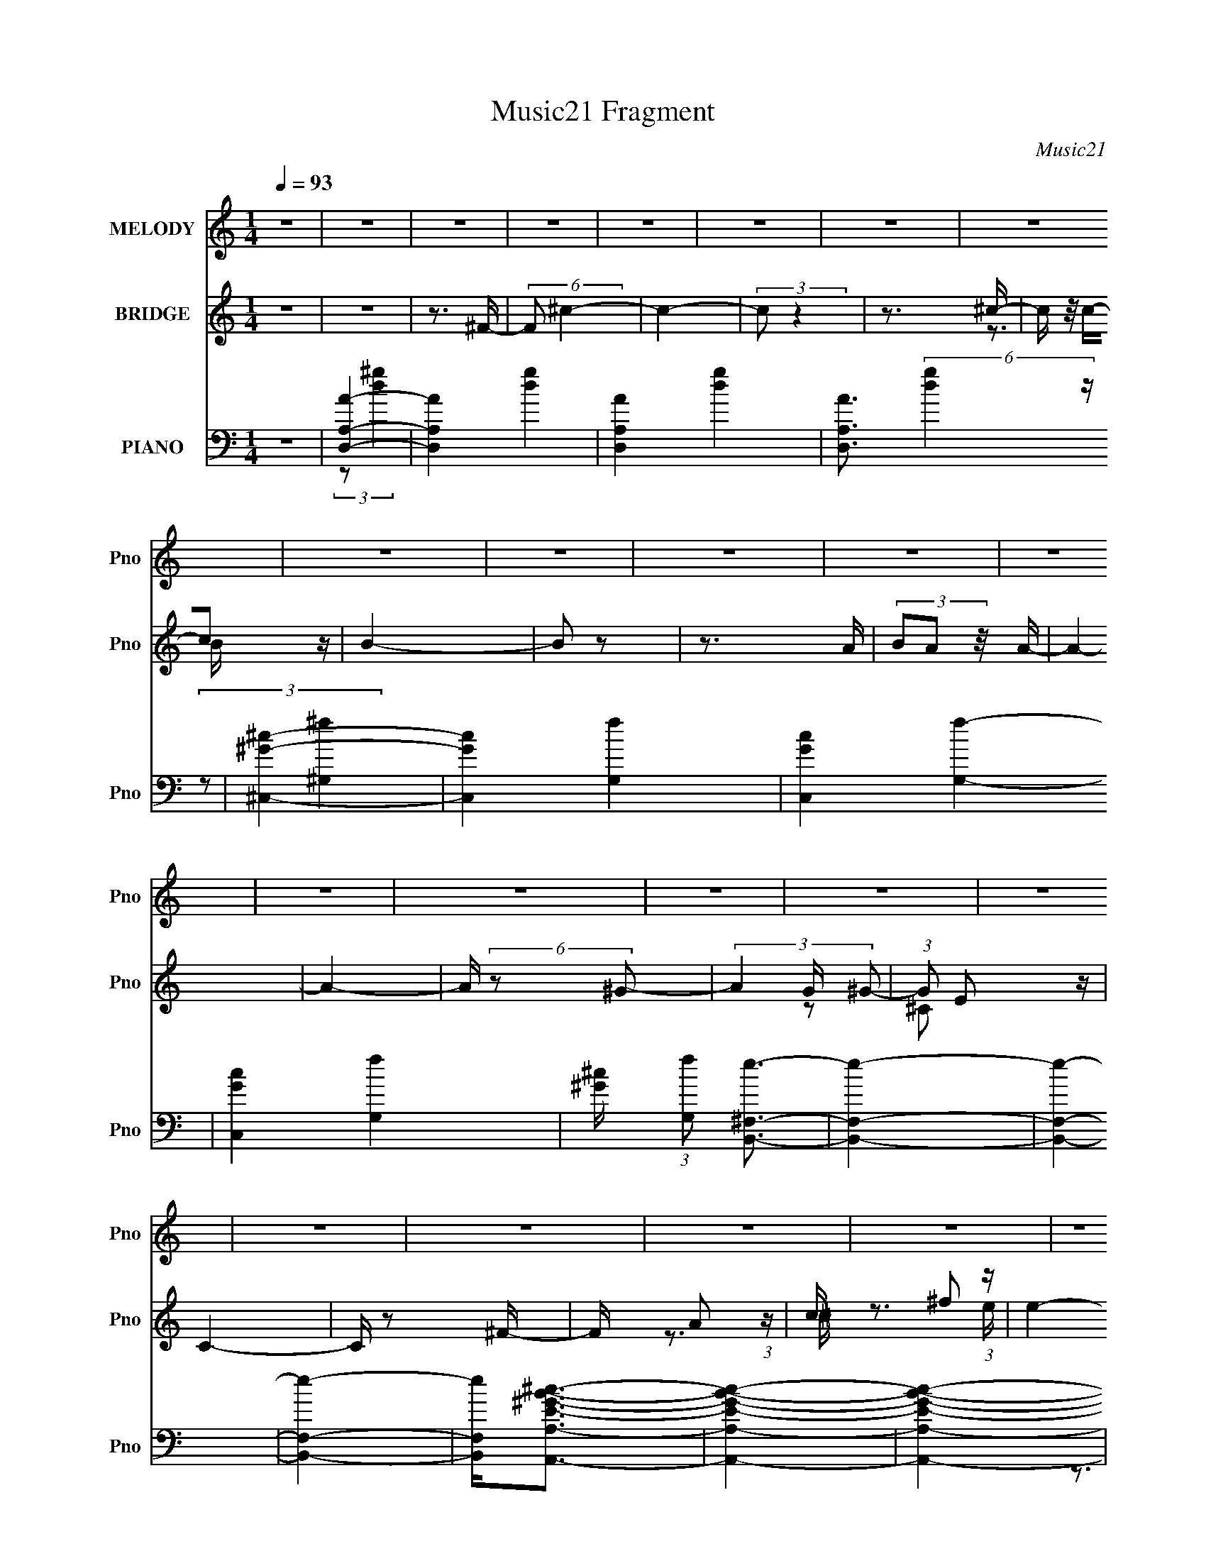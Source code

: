 X:1
T:Music21 Fragment
C:Music21
%%score 1 ( 2 3 ) ( 4 5 6 7 )
L:1/16
Q:1/4=93
M:1/4
I:linebreak $
K:none
V:1 treble nm="MELODY" snm="Pno"
V:2 treble nm="BRIDGE" snm="Pno"
V:3 treble 
L:1/4
V:4 bass nm="PIANO" snm="Pno"
V:5 bass 
V:6 bass 
V:7 bass 
V:1
 z4 | z4 | z4 | z4 | z4 | z4 | z4 | z4 | z4 | z4 | z4 | z4 | z4 | z4 | z4 | z4 | z4 | z4 | z4 | %19
 z4 | z4 | z4 | z4 | z4 | z4 | z4 | z4 | z4 | z4 | z4 | z4 | z4 | z4 | z4 | (3z2 ^F2 z/ ^G- | %35
 G2 z A- | A2 z A- | A (3:2:2z/ ^G-(3:2:2G2 z | (3z2 ^G2 z/ ^c- | c3 z | z3 B- | %41
 (3:2:2B/ z (3:2:2z/ ^c4- | (3:2:2c/ z (3:2:2z/ ^F2 (3:2:1z/ F- | F4- | (3:2:2F/ z z3 | z4 | %46
 (3:2:1z2 F2 ^F- | (3:2:2F/ z (3:2:2z/ ^F2 (3:2:1z/ F- | (3:2:2F/ z (3:2:1z/ ^G2 ^F- | %49
 (3:2:2F/ z (3:2:2z/ ^G4- | (3:2:2G/ z (3:2:2z/ A4- | A4- | (3:2:2A4 z2 | z4 | z4 | z3 ^F- | %56
 F (3:2:2z/ A-(3:2:4A z/ ^F-F/- | (3:2:2F/ z (3:2:2z/ ^f2 (3:2:1z/ f- | %58
 (3:2:2f/ z (3:2:2z/ ^f2 (3:2:1z/ f- | (3:2:2f/ z (3:2:1z/ ^f2 (3:2:1z | (3z2 e2 z/ B- | %61
 B (3:2:2z/ ^c-c2- | c4 | z3 ^c- | (3:2:2c/ z (3:2:2z/ ^c2 (3:2:1z/ c- | %65
 (3:2:2c/ z (3:2:2z/ d2 (3:2:1z/ d- |[Q:1/4=93] (3:2:2d/ z (3:2:2z/ ^c2 (3:2:1z/ ^F | z4 | z3 A- | %69
 (3:2:2A/ z (3:2:1z/ ^c2 B- | (3:2:2B/ z (3:2:2z/ ^G4- | (12:7:2G4 z2 | z4 | (3:2:1z2 A2 ^F- | %74
[Q:1/4=94] F4- | F4- | (3:2:2F/ z z3 |[Q:1/4=94] z4 | z4 | (3z2 _B2 z/ =B- | %80
[Q:1/4=94] (3:2:2B/ z (3:2:2z/ ^c2 (3:2:1z/ ^F- | (3:2:2F/ z (3:2:2z/ e4- | %82
[Q:1/4=93] (3:2:2e/ z (3:2:1z/ d2 (3:2:1z | (3z2 d2 z/ d- | (3:2:2d/ z (3:2:2z/ ^c2 (3:2:1z/ d- | %85
 d4- | d z3 | (3z2 E2 z/ ^F- | (3:2:2F/ z (3:2:2z/ ^G2 (3:2:1z/ E- | %89
 (3:2:2E/ z (3:2:2z/ d2 (3:2:1z/ ^c- | c2 z ^c- | c (3:2:2z/ B-(3:2:4B z/ A-A/- | %92
 (3:2:2A/ z (3:2:2z/ B2 (3:2:1z/ ^c- | c4- | (6:5:2c2 z4 | (3z2 _B2 z/ =B- | %96
 (3:2:2B/ z (3:2:2z/ ^c2 (3:2:1z/ ^F- | (3:2:2F/ z (3:2:1z/ e2 d- | %98
 (3:2:2d/ z (3:2:2z/ d2 (3:2:1z/ d- | d (3:2:2z/ d-(3:2:2d2 z | (3z2 ^f2 z/ f- | f2 z e- | e2 z2 | %103
 (3z2 e2 z/ ^f- | (3:2:2f/ z (3:2:2z/ ^g2 (3:2:1z/ e- | (3:2:2e/ z (3:2:2z/ ^c4- | %106
 (3:2:2c/ z (3:2:2z/ ^c2 (3:2:1z/ c- | (3:2:2c/ z (3:2:1z/ ^c2 (3:2:1z | (3z2 B2 z/ A- | %109
 (3:2:2A/ z (3:2:2z/ B2 (3:2:1z/ ^c- | c4- | c4- | c4- | c4- | c z3 | z4 | z4 | (3:2:1z2 a2 ^g- | %118
 (3:2:2g/ z (3:2:1z/ ^g2 ^f- | (3:2:2f/ z (3:2:2z/ ^c2 (3:2:1z/ ^f- | %120
 (3:2:2f/ z (3:2:2z/ ^g2 (3:2:1z/ a- | (3:2:2a/ z (3:2:2z/ ^c'2 (3:2:1z/ b- | %122
 (3:2:2b/ z (3:2:2z/ b2 (3:2:1z/ a- | (3:2:2a/ z (3:2:2z/ d4- | (6:5:2d4 z | (3z2 ^c'2 z/ b- | %126
 (3:2:2b/ z (3:2:2z/ b2 (3:2:1z/ ^g- | (3:2:2g/ z (3:2:2z/ e2 (3:2:1z/ ^f- | %128
 (3:2:2f/ z (3:2:2z/ ^g2 (3:2:1z/ e- | e (3:2:2z/ ^c-c2- | c4- | (6:5:2c4 z | z3 ^c- | %133
 c (3:2:2z/ B-B2- | (3:2:2B/ z (3:2:2z/ ^c2 (3:2:1z/ d- | d4- | d z2 d- | %137
 (3:2:2d/ z (3:2:2z/ ^c4- | (3:2:2c4 z/ f- | (3:2:2f/ z (3:2:2z/ ^f4- | (3:2:2f2 z2 ^f- | %141
 (3:2:2f/ z (3:2:1z/ ^c'2 b- | (3:2:2b/ z (3:2:2z/ b2 (3:2:1z/ a- | %143
 (3:2:2a/ z (3:2:1z/ _e2 (3:2:1z | (3:2:1z2 f2 ^f- | (3:2:2f/ z (3:2:2z/ ^g4- | g4- | g4- | %148
 (3:2:2g2 z4 | (3:2:1z2 a2 ^g- | (3:2:2g/ z (3:2:1z/ ^g2 ^f- | %151
 (3:2:2f/ z (3:2:2z/ ^c2 (3:2:1z/ ^f- | (3:2:2f/ z (3:2:2z/ ^g2 (3:2:1z/ a- | %153
 (3:2:2a/ z (3:2:2z/ ^c'2 (3:2:1z/ b- | (3:2:2b/ z (3:2:2z/ b2 (3:2:1z/ a- | %155
 (3:2:2a/ z (3:2:2z/ d4- | (6:5:2d4 z | (3z2 ^c'2 z/ b- | (3:2:2b/ z (3:2:2z/ b2 (3:2:1z/ ^g- | %159
 (3:2:2g/ z (3:2:2z/ e2 (3:2:1z/ ^f- | (3:2:2f/ z (3:2:2z/ ^g4- | (3:2:2g2 z2 ^c | z d z ^c- | %163
 c4- | c z2 ^c- | c (3:2:2z/ B-B2- | (3:2:2B/ z (3:2:2z/ ^c2 (3:2:1z/ d- | d4- | d z2 d- | %169
 (3:2:2d/ z (3:2:2z/ ^c4- | (3:2:2c4 z/ f- | (3:2:2f/ z (3:2:2z/ ^f4- | (3:2:2f2 z2 ^f- | %173
 (3:2:2f/ z (3:2:1z/ ^c'2 b- | (3:2:2b/ z (3:2:2z/ b2 (3:2:1z/ a- | %175
 (3:2:2a/ z (3:2:1z/ _e2 (3:2:1z | (3:2:1z2 f2 ^f- | (3:2:2f/ z (3:2:2z/ ^g4- | g4- | g4- | %180
 (3:2:2g2 z4 | z4 | z4 | z4 | z4 | z4 | z4 | z4 | z4 | z4 | z4 | z4 | z4 | z4 | z4 | z4 | z4 | z4 | %198
 z4 | z4 | z4 | z4 | z4 | z4 | z4 | z4 | z4 | z4 | z4 | z4 | z4 | z4 | z4 | z4 | z4 | %215
 (3z2 _B2 z/ =B- | (3:2:2B/ z (3:2:2z/ ^c2 (3:2:1z/ ^F- | (3:2:2F/ z (3:2:2z/ e4- | %218
 (3:2:2e/ z (3:2:1z/ d2 (3:2:1z | (3z2 d2 z/ d- | (3:2:2d/ z (3:2:2z/ ^c2 (3:2:1z/ d- | d4- | %222
 d z3 | (3z2 E2 z/ ^F- | (3:2:2F/ z (3:2:2z/ ^G2 (3:2:1z/ E- | %225
 (3:2:2E/ z (3:2:2z/ d2 (3:2:1z/ ^c- | c2 z ^c- | c (3:2:2z/ B-(3:2:4B z/ A-A/- | %228
 (3:2:2A/ z (3:2:2z/ B2 (3:2:1z/ ^c- | c4- | (6:5:2c2 z4 | (3z2 _B2 z/ =B- | %232
 (3:2:2B/ z (3:2:2z/ ^c2 (3:2:1z/ ^F- | (3:2:2F/ z (3:2:1z/ e2 d- | %234
 (3:2:2d/ z (3:2:2z/ d2 (3:2:1z/ d- | d (3:2:2z/ d-(3:2:2d2 z | (3z2 ^f2 z/ f- | f2 z e- | e2 z2 | %239
 (3z2 e2 z/ ^f- | (3:2:2f/ z (3:2:2z/ ^g2 (3:2:1z/ e- | (3:2:2e/ z (3:2:2z/ ^c4- | %242
 (3:2:2c/ z (3:2:2z/ ^c2 (3:2:1z/ c- | (3:2:2c/ z (3:2:1z/ ^c2 (3:2:1z | (3z2 B2 z/ A- | %245
 (3:2:2A/ z (3:2:2z/ B2 (3:2:1z/ ^c- | c4- | c4- | c4- | c4- | c z3 | z4 | z4 | (3:2:1z2 a2 ^g- | %254
 (3:2:2g/ z (3:2:1z/ ^g2 ^f- | (3:2:2f/ z (3:2:2z/ ^c2 (3:2:1z/ ^f- | %256
 (3:2:2f/ z (3:2:2z/ ^g2 (3:2:1z/ a- | (3:2:2a/ z (3:2:2z/ ^c'2 (3:2:1z/ b- | %258
 (3:2:2b/ z (3:2:2z/ b2 (3:2:1z/ a- | (3:2:2a/ z (3:2:2z/ d4- | (6:5:2d4 z | (3z2 ^c'2 z/ b- | %262
 (3:2:2b/ z (3:2:2z/ b2 (3:2:1z/ ^g- | (3:2:2g/ z (3:2:2z/ e2 (3:2:1z/ ^f- | %264
 (3:2:2f/ z (3:2:2z/ ^g2 (3:2:1z/ e- | e (3:2:2z/ ^c-c2- | c4- | (6:5:2c4 z | z3 ^c- | %269
 c (3:2:2z/ B-B2- | (3:2:2B/ z (3:2:2z/ ^c2 (3:2:1z/ d- | d4- | d z2 d- | %273
 (3:2:2d/ z (3:2:2z/ ^c4- | (3:2:2c4 z/ f- | (3:2:2f/ z (3:2:2z/ ^f4- | (3:2:2f2 z2 ^f- | %277
 (3:2:2f/ z (3:2:1z/ ^c'2 b- | (3:2:2b/ z (3:2:2z/ b2 (3:2:1z/ a- | %279
 (3:2:2a/ z (3:2:1z/ _e2 (3:2:1z | (3:2:1z2 f2 ^f- | (3:2:2f/ z (3:2:2z/ ^g4- | g4- | g4- | %284
 (3:2:2g2 z4 | (3:2:1z2 a2 ^g- | (3:2:2g/ z (3:2:1z/ ^g2 ^f- | %287
 (3:2:2f/ z (3:2:2z/ ^c2 (3:2:1z/ ^f- | (3:2:2f/ z (3:2:2z/ ^g2 (3:2:1z/ a- | %289
 (3:2:2a/ z (3:2:2z/ ^c'2 (3:2:1z/ b- | (3:2:2b/ z (3:2:2z/ b2 (3:2:1z/ a- | %291
 (3:2:2a/ z (3:2:2z/ d4- | (6:5:2d4 z | (3z2 ^c'2 z/ b- | (3:2:2b/ z (3:2:2z/ b2 (3:2:1z/ ^g- | %295
 (3:2:2g/ z (3:2:2z/ e2 (3:2:1z/ ^f- | (3:2:2f/ z (3:2:2z/ ^g4- | (3:2:2g2 z2 ^c | z d z ^c- | %299
 c4- | c z2 ^c- | c (3:2:2z/ B-B2- | (3:2:2B/ z (3:2:2z/ ^c2 (3:2:1z/ d- | d4- | d z2 d- | %305
 (3:2:2d/ z (3:2:2z/ ^c4- | (3:2:2c4 z/ f- | (3:2:2f/ z (3:2:2z/ ^f4- | (3:2:2f2 z2 ^f- | %309
 (3:2:2f/ z (3:2:1z/ ^c'2 b- | (3:2:2b/ z (3:2:2z/ b2 (3:2:1z/ a- | %311
 (3:2:2a/ z (3:2:1z/ _e2 (3:2:1z | (3:2:1z2 f2 ^f- | (3:2:2f/ z (3:2:2z/ ^g4- | g4- | g4- | %316
 (3:2:2g2 z4 | z4 | (3z2 ^F2 z/ ^G- | G2 z A- | A4- | A z3 | (3z2 ^G2 z/ ^c- | c4- | c3 z | %325
 (3z2 B2 z/ B- | B z2 ^F- | F4- | F z3 | z4 | z4 | z4 | z4 | (3^F2^G2 z/ A | A4- | A4- | A4 | z4 | %338
 z4 | z3 ^F- | F (3:2:2z/ A-(3:2:4A z/ ^F-F/- | (3:2:2F/ z (3:2:2z/ ^f2 (3:2:1z/ f- | %342
 (3:2:2f/ z (3:2:2z/ ^f2 (3:2:1z/ f- | (3:2:2f/ z (3:2:1z/ ^f2 (3:2:1z | (3z2 e2 z/ B- | %345
 B (3:2:2z/ ^c-c2- | (6:5:2c4 z | z4 | (3z2 ^c2 z/ c- | (3:2:2c/ z (3:2:2z/ d2 (3:2:1z/ d- | %350
 (3:2:2d/ z (3:2:2z/ ^c2 (3:2:1z/ ^F | z4 | z3 A- | (3:2:2A/ z (3:2:1z/ ^c2 B- | %354
 (3:2:2B/ z (3:2:2z/ ^G4- | (3:2:2G4 z2 | z4 | z4 | z3 ^G- | G4- | G2>A2- | A4- | ^c4- (3:2:1A/ | %363
 c4- | c4- | c z3 |] %366
V:2
 z4 | z4 | z3 ^F- | (6:5:2F2 ^c4- | c4- | (3:2:2c2 z4 | z3 ^c- | c (3:2:4z/ c-c2 z | B4- | B2 z2 | %10
 z3 A | (3B2A2 z/ A- | A4- | A4- | A (6:5:2z2 ^G2- | (3A4 G ^G2- | (3:2:1G2 E2 z | C4- | C z2 ^F- | %19
 F x/3 A2 (3:2:1z | c x/3 ^f2 (3:2:1z | e4- | [e^f]2 ^f4/3 (3:2:1z | d4- | d3 z | z4 | z3 B- | %27
 (3^c2 B/ d4- | (12:7:2d4 z2 | (3:2:2z2 ^c4- | (3:2:2c4 z/ B- | B4- | B4 | (3:2:2z2 ^c4- | c4- | %35
 (3:2:2c2 z4 | z4 | (3:2:2z2 ^c4- | c4- | (3:2:2c2 z4 | (3:2:1z2 B2 (3:2:1z | A4- | A4- | A3 z | %44
 z4 | z4 | z3 B- | B4- | B2 z A | (3:2:2^G2 A4- | A4- | A4- | (3:2:2A4 z/ ^c | (3:2:2a2 ^g4- | %54
 g4- | g4- | (3:2:2g/ z z2 ^c | (3:2:2^g2 ^f4- | f4- | (6:5:2f4 z | z4 | z4 | z4 | z4 | z4 | z4 | %66
[Q:1/4=93] z4 | z4 | z4 | z4 | z4 | z4 | z4 | (3:2:1z2 ^F2 (3:2:1z |[Q:1/4=94] G x/3 A2 (3:2:1z | %75
 e4- | e4- |[Q:1/4=94] e4- | e z3 | (3:2:1z2 _B2 (3:2:1z |[Q:1/4=94] (6:5:1[B^c]2 ^c5/3 (3:2:1z | %81
 (6:5:2F2 B4- |[Q:1/4=93] B4- | (12:7:2B4 z ^F,- | F, x/3 ^G,2 (3:2:1z | A,2>^C2- | C2>B,2- | %87
 B,4- | B,4- | B, z3 | z4 | z3 A- | (6:5:1A2 ^G2 (3:2:1z | A4- | A4- | (6:5:2A2 ^F4- | %96
 ^G3 (3:2:1F/ _B- | (6:5:2B2 B4- | B4- | B4- | (6:5:2B4 z | z4 | z4 | (3z2 ^G2 z2 | A2 z d- | %105
 (6:5:2d2 ^c4- | c4- | c4- | (3:2:1c2 B2 (3:2:1z | (6:5:2A2 ^G4- | G4- | G4- | (6:5:1G4 ^F- | %113
 (6:5:2F2 F4- | F4- | F4- | F4- | (3:2:1F/ x (3:2:1^f4- | f4- a4- | f4- a4- | f4- a4- | f4- a4- | %122
 (3:2:2f/ a2 (6:5:1z2 ^c- | (6:5:2c2 d4- | (6:5:1d4 a- | (6:5:2a2 ^g4- | g4- | g4- | g4- | %129
 (3:2:2g2 z4 | (3:2:2z2 ^c4- | (3:2:2c2 d4- | (3:2:2d2 ^g4- | (3:2:2g2 ^f4- | f4- | (3:2:2f2 z4 | %136
 z4 | (3:2:2z2 f4- | f4- | (3:2:2f2 z4 | (3:2:1z2 a2 (3:2:1z | (6:5:2g2 ^f4- | f4- | (3:2:2f4 z2 | %144
 z ^g2a- | (3:2:2a/ z (3:2:2z/ ^g4- | g4- | g4- | g4- ^f2 | (3g/ g/ z/ (3:2:2z a4- | a4- | %151
 (12:7:2a4 z ^g- | g (3:2:2^f4 z/ | (3:2:2c/ z (3:2:2z/ d4- | d4- | (6:5:2d4 z | z b2a- | %157
 (6:5:2a2 ^g4- | g4- | g4- | g4- | (3:2:2g/ z ^g3- | g4- | g (3:2:2z/ e-e2- | (3:2:1e2 ^c3 | %165
 z ^f3- | f4- | f2 z2 | z4 | z ^c3- | c (3:2:4z/ B-B2 z | (6:5:2c2 A4- | (3:2:1A2 ^G3- | %173
 G (3:2:2z/ ^F-F2- | F4- | (3:2:2F2 z4 | z (3:2:2^G4 z/ | A2<^G2- | G4- | G4- | G4- | G4- ^C3- | %182
 G4- C4- | G4- C4- | G4- C4- [^f^g]- | G C (3[fg]/ z/ a/- (12:7:1a4- | (6:5:1a4 ^C,- | %187
 C, x/3 (3:2:1D,4- | ^F,3 (3:2:2D,/ d4 [A,a] | z a3- | a4- (6:5:1C4 D | (3:2:1^C2 a (3:2:1B,4- | %192
 B,4- [eE^f] | (3^F2 B,/ [^g^G]4- | (6:5:1[gGE-]4 E2/3- | (6:5:1[EB]2 (3:2:1[Bg]7/2 g2/3 | %196
 [^Gb]2 e z [Ea]- | (6:5:2[Ea]2 [E^g]4- | [Eg]4- | (3:2:1[Eg]/ x2/3 ^C3- | C (6:5:1[f^C]4 | %201
 (6:5:2E2 ^F,4- | (3:2:2F,2 B,4- | (12:7:2B,4 z2 | (3:2:1z2 ^C2 (3:2:1z | z ^F,3- | F,B,2^C- | %207
 C (3:2:2z/ D-D2- | ^C3 (3:2:1D/ B, | (3:2:2A,2 ^G,4- | G,4- | G,4- | G,4 A, | z ^G, z2 | F,4- | %215
 [F,_B]8 | (6:5:1[B^c]2 ^c5/3 (3:2:1z | (6:5:2F2 B4- | B4- | (12:7:2B4 z ^F,- | %220
 F, x/3 ^G,2 (3:2:1z | A,2>^C2- | C2>B,2- | B,4- | B,4- | B, z3 | z4 | z3 A- | %228
 (6:5:1A2 ^G2 (3:2:1z | A4- | A4- | (6:5:2A2 ^F4- | ^G3 (3:2:1F/ _B- | (6:5:2B2 B4- | B4- | B4- | %236
 (6:5:2B4 z | z4 | z4 | (3z2 ^G2 z2 | A2 z d- | (6:5:2d2 ^c4- | c4- | c4- | (3:2:1c2 B2 (3:2:1z | %245
 (6:5:2A2 ^G4- | G4- | G4- | (6:5:1G4 ^F- | (6:5:2F2 F4- | F4- | F4- | F4- | %253
 (3:2:1F/ x (3:2:1^f4- | f4- a4- | f4- a4- | f4- a4- | f4- a4- | (3:2:2f/ a2 (6:5:1z2 ^c- | %259
 (6:5:2c2 d4- | (6:5:1d4 a- | (6:5:2a2 ^g4- | g4- | g4- | g4- | (3:2:2g2 z4 | (3:2:2z2 ^c4- | %267
 (3:2:2c2 d4- | (3:2:2d2 ^g4- | (3:2:2g2 ^f4- | f4- | (3:2:2f2 z4 | z4 | (3:2:2z2 f4- | f4- | %275
 (3:2:2f2 z4 | (3:2:1z2 a2 (3:2:1z | (6:5:2g2 ^f4- | f4- | (3:2:2f4 z2 | z ^g2a- | %281
 (3:2:2a/ z (3:2:2z/ ^g4- | g4- | g4- | g4- ^f2 | (3g/ g/ z/ (3:2:2z a4- | a4- | (12:7:2a4 z ^g- | %288
 g (3:2:2^f4 z/ | (3:2:2c/ z (3:2:2z/ d4- | d4- | (6:5:2d4 z | z b2a- | (6:5:2a2 ^g4- | g4- | g4- | %296
 g4- | (3:2:2g/ z ^g3- | g4- | g (3:2:2z/ e-e2- | (3:2:1e2 ^c3 | z ^f3- | f4- | f2 z2 | z4 | %305
 z ^c3- | c (3:2:4z/ B-B2 z | (6:5:2c2 A4- | (3:2:1A2 ^G3- | G (3:2:2z/ ^F-F2- | F4- | %311
 (3:2:2F2 z4 | z (3:2:2^G4 z/ | A2<^G2- | G4- | G4- | G4- | G2 (3:2:1^c4- | c4- | (3:2:2c2 z4 | %320
 z4 | (3:2:2z2 ^c4- | c4- | (3:2:2c2 z4 | (3:2:1z2 B2 (3:2:1z | A4- | A4- | A3 z | z4 | z4 | %330
 z3 B- | B4- | B2 z A | (3:2:2^G2 A4- | A4- | A4- | (3:2:2A4 z/ ^c | (3:2:2a2 ^g4- | g4- | g4- | %340
 (3:2:2g/ z z2 ^c | (3:2:2^g2 ^f4- | f4- | (6:5:2f4 z |] %344
V:3
 x | x | x | x13/12 | x | x | x | z3/4 B/4- | x | x | x | x | x | x | x | x7/6 | z/ ^C/- x/12 | x | %18
 x | z3/4 ^c/4- | z3/4 e/4- | x | z3/4 d/4- | x | x | x | x | x13/12 | x | x | x | x | x | x | x | %35
 x | x | x | x | x | z3/4 A/4- | x | x | x | x | x | x | x | x | x | x | x | x | x | x | x | x | %57
 x | x | x | x | x | x | x | x | x | x | x | x | x | x | x | x | z3/4 ^G/4- | z3/4 e/4- | x | x | %77
 x | x | z3/4 B/4- | z3/4 ^F/4- | x13/12 | x | x | z3/4 A,/4- | x | x | x | x | x | x | x | %92
 z3/4 A/4- x/12 | x | x | x13/12 | x13/12 | x13/12 | x | x | x | x | x | x | %104
 (3:2:1z/ B/ (3:2:1z/4 | x13/12 | x | x | z3/4 A/4- | x13/12 | x | x | x13/12 | x13/12 | x | x | %116
 x | (3:2:2z/ a- | x2 | x2 | x2 | x2 | x13/12 | x13/12 | x13/12 | x13/12 | x | x | x | x | x | x | %132
 x | x | x | x | x | x | x | x | z3/4 ^g/4- | x13/12 | x | x | x | x | x | x | z3/4 ^g/4- x/ | %149
 x13/12 | x | x | z3/4 ^c/4- | x | x | x | x | x13/12 | x | x | x | x | x | x | x13/12 | x | x | %167
 x | x | x | z3/4 ^c/4- | x13/12 | x13/12 | x | x | x | z3/4 A/4- | x | x | x | x | x7/4 | x2 | %183
 x2 | x9/4 | x4/3 | x13/12 | (3:2:2z/ d- | x5/3 | (3:2:2z/ ^C- | x25/12 | x5/4 | x5/4 | x13/12 | %194
 z3/4 ^g/4- | z3/4 e/4- x/6 | x5/4 | x13/12 | x | (3:2:2z/ ^f- | z3/4 E/4- x/12 | x13/12 | x | x | %204
 z3/4 E/4 | x | x | x | x13/12 | x | x | x | x5/4 | (3:2:2z/ ^F,- | x | z3/4 B/4- x | z3/4 ^F/4- | %217
 x13/12 | x | x | z3/4 A,/4- | x | x | x | x | x | x | x | z3/4 A/4- x/12 | x | x | x13/12 | %232
 x13/12 | x13/12 | x | x | x | x | x | x | (3:2:1z/ B/ (3:2:1z/4 | x13/12 | x | x | z3/4 A/4- | %245
 x13/12 | x | x | x13/12 | x13/12 | x | x | x | (3:2:2z/ a- | x2 | x2 | x2 | x2 | x13/12 | x13/12 | %260
 x13/12 | x13/12 | x | x | x | x | x | x | x | x | x | x | x | x | x | x | z3/4 ^g/4- | x13/12 | %278
 x | x | x | x | x | x | z3/4 ^g/4- x/ | x13/12 | x | x | z3/4 ^c/4- | x | x | x | x | x13/12 | x | %295
 x | x | x | x | x | x13/12 | x | x | x | x | x | z3/4 ^c/4- | x13/12 | x13/12 | x | x | x | %312
 z3/4 A/4- | x | x | x | x | x7/6 | x | x | x | x | x | x | z3/4 A/4- | x | x | x | x | x | x | x | %332
 x | x | x | x | x | x | x | x | x | x | x | x |] %344
V:4
 z4 | [D,AA,]4- | [D,AA,]4- [dg]4- | [D,AA,]4- [dg]4- | [D,AA,]3 (6:5:2[dg]4 z | [^G^C,^c]4- | %6
 [GC,c]4- [fG,]4- | [GC,c]4- [fG,]4- | [GC,c]4 [fG,]4- | [^G^c] (3:2:1[fG,]2 [B,,^F,e]3- | %10
 [B,,F,e]4- | [B,,F,e]4- | [B,,F,e]4- | [B,,F,e]2<[E^GA,,A,B^c]2- | [EGA,,A,Bc]4- | [EGA,,A,Bc]4- | %16
 [EGA,,A,Bc]4- | [EGA,,A,Bc] x/3 (3:2:1^F,,4- | (6:5:2[F,,^G,]16 C,16 | (6:5:1[B,E]2 E5/3 (3:2:1z | %20
 (6:5:1[CA,]2 (3:2:1A,7/2 | (6:5:1[C,B,,-]2 (3:2:1B,,7/2- | (12:11:1[B,,A,]16 F,4 | %23
 [D^F,-]3 (3:2:1^F,3/2- | F,4- [DF]4- | (12:7:1[F,B,-]4 [B,-DF]5/3 | %26
 [B,B,,-]2 (3:2:1[B,,-E]3 E2 E,,14 (3:2:1A8 | (12:7:1[B,,E-]16 B,8- B, | E4- A4- | %29
 (3:2:1[E^C-]2 [^C-A]8/3 | C (12:7:1[FG]4 [C,c]4- G,4- (3:2:1^C4- | [C,c]4- G,4- C4- | %32
 [C,c]4- G,4- C4- | (3[C,c]/ G,/ C/ x/3 (3:2:1^F,,4- | F,,4- C,4- (3:2:1^G,2 B,- | %35
 (24:19:2[F,,^C,-]8 C,/ B,2 | (12:7:1C,4 C4- | (3:2:1C/ x (3:2:1E,,4- | %38
 (48:31:2[E,,^G,]16 B,2 (48:29:1B,,16 | E4- B,- | E3 B,2 z | (3:2:2z2 D,4- | [D,D]12 (48:37:1A,16 | %43
 E2 z [D^F]- | [DF]3 z | (3:2:2z2 ^C,4- | C,4- G,4- (3:2:1F2 [^CB]- | (12:7:2[C,^C-]16 G,8 [CB]2 | %48
 [C^G,-]2 (3:2:1[^G,FB]3- [FB]2- [FB] | (3:2:2G,2 [C^F,,-]2 (3:2:1^F,,3/2- | %50
 F,,4- (3:2:1F,/ C,4 (3:2:1A,2 ^F- | (24:19:1[F,,^C,]8 F2 | (3:2:1A,/ x (3:2:2^F,2 z/ F,- | %53
 (3:2:2F,/ [A,C]/ x2/3 (3:2:1E,4- | E,4- B,4- (3:2:1E2 [E^G]- | E,4- (6:5:1B,2 [EG]4 B,- | %56
 (3:2:1E,4 B,3 (3:2:1[E^GB]4- | (3:2:1[EGB]2 (3:2:1D,4- | (12:7:1[D,D]16 A,8 | %59
 (6:5:2E2 ^F2 (3:2:2z/ [DA]- (3:2:1[DA]/- | [DA]2 z2 | (3:2:2z2 ^C,4- | %62
 C,4- (3:2:2C/ E2 G,4- (3:2:1^C2 [C^G]- | C,4- G,4- [CG]4- | (3:2:1C,2 G, [CG]2 z2 | %65
 (3:2:2z2 B,,4- |[Q:1/4=93] B,,4- (3:2:1D2 F,4- (3:2:1B,2 [B,D]- | B,,4- F,4- [B,D]4- | %68
 (12:7:1B,,4 F,2 (6:5:1[B,D]2 ^F2 (3:2:1z | (3:2:2z2 ^C,4- | [C,^C-]12 (3:2:1G2 G,4 | %71
 C4- G4 (3:2:1^G,4- | (3:2:2C/ G,4 (3:2:1B4- | (3:2:1[B^F,]2 ^F,5/3^C,- | %74
[Q:1/4=94] [A,CF] [C,^F,]16- F,,16- C, F,, | F,4- F4- | F,4- F4- |[Q:1/4=94] F,4- F4 | %78
 (3:2:2F,2 z4 | (3:2:2^F,2 ^F,,4- |[Q:1/4=94] (3[F,,^F,-]8 E2 C,8 | (3:2:1F,/ E (3:2:1B,,4- | %82
[Q:1/4=93] (48:31:2[B,,A,-]16 D2 F,6 | A,4- D4- F4- | (3:2:2A,2 D2 F3 (3:2:1^F,2 [A,D]- | %85
 (3:2:1[A,D]/ x (3:2:1E,,4- | (48:31:2[E,,E,-]16 E4 B,,6 | E,4- [G,E]4- | %88
 (3:2:1E,2 [G,E]4 (3:2:1B,,2 E,- | E, x/3 (3:2:1A,,4- | [A,,B,]12 E,8- E,3 | [A,C]4- | %92
 (3:2:1[A,C]/ x (3:2:2A,2 z/ A,- | (6:5:1[A,^F,,-]2 (3:2:1^F,,7/2- | %94
 F,,4- C,4- (3:2:1^F,2 [F,^F]- | F,,4- (3:2:1C,/ [F,F]4- | %96
 (3:2:2F,,2 [F,F^F,,-^F,-]/ (3:2:1[^F,,^F,]7/2- | (3:2:2[F,,F,]/ B,/ x2/3 (3:2:1B,,4- | %98
 (12:7:2[B,,B,]16 [B,D]/ F,4 | B,2 F3 [B,D]- | [B,D]4- | [B,D] x/3 (3:2:1E,,4- | %102
 [E,,E,-]8 (12:7:1E4 B,,4 | (12:7:1[E,B,,]4 (3:2:1[B,,E]5/2 E4/3 | (6:5:1[E,G,]2 [B,E]2 z2 | %105
 (3:2:2z2 A,,4- | (24:17:1[A,,E-]16 [A,C]4 E,4 | (12:7:1[EE,-]4 (3:2:1[E,-A]5/2 A4/3 | %108
 (6:5:2E,4 A,/ [CE]3 (3:2:1z | (3:2:2z2 ^C,4- | (12:7:2[C,^C-]16 F2 G,,8- G,, | (12:7:1C4 F4- | %112
 (6:5:1[F^C-]2 (3:2:1^C7/2- | (3C/ F/ z/ (3:2:2z [^C,,^CF^C,]4- | [C,,CFC,]4- | [C,,CFC,]4- | %116
 [C,,CFC,]4- | (3:2:1[C,,CFC,]2 (3:2:1^F,,4- | [F,,^FF-]8 (3:2:1A2 C,4 | %119
 (6:5:2[F^C,-]2 [^C,-f]7/2 | (3:2:1C,/ [FA] z3 | (3:2:2z2 B,,4- | (48:31:2[B,,B,B,-]16 D2 F,4 | %123
 B,4 F4- ^F,- | [FB,-]2 (3:2:1[B,-F,]3 | (3:2:1B,/ D (3:2:2[E,,B,]2 z/ E,- | [E,-B,]8 E,2 | %127
 [EGB,-]2 (3:2:1B,3- | (3:2:2B,/ [EGB]2 (3:2:2B,2 z/ e- | [eA,,-]2 (3:2:1A,,3- | %130
 (48:31:1[A,,^C]16 E,6 | (3:2:1A,/ x (3:2:1[A,E]4- | (3:2:2[A,E]/ [E,^CEA]2 (3:2:1[^CEA]3 | %133
 (3:2:1A,/ x (3:2:1B,,4- | B,,4- (3:2:1D2 F,4 (3:2:1B,2 [B,^F]- | (3:2:1[B,,^F,-]8 [B,F]2 | %136
 (3F,/ [B,D]/ z/ (6:5:1z4 | (3:2:2z2 [^C,,F]4- | (3:2:1[C,,F]2 G,,2 (3:2:1^C4- | %139
 (3:2:1C/ x (3:2:1[^F,,^FA]4- | (3:2:2[F,,FA]2 [C,^C]2 ^C/3 (3:2:1z | (3:2:1F/ x (3:2:1[D,^F]4- | %142
 (3:2:2[D,F]2 A,2 D (6:5:1z2 | (3:2:2z2 [^G,,A]4- | (3:2:1[G,,A]2 [C_E]3 | A x/3 (3:2:1^C,4- | %146
 C,4- G,4 (3:2:1^C2 [C^G]- | (12:7:2[C,^G,]16 [CG]2 | C2 c4- (3:2:1^G,4- | %149
 c (3:2:1[G,^F,,-]2 (3:2:1^F,,5/2- | [F,,^FF-]8 (3:2:1A2 C,4 | (6:5:2[F^C,-]2 [^C,-f]7/2 | %152
 (3:2:1C,/ [FA] z3 | (3:2:2z2 B,,4- | (48:31:2[B,,B,B,-]16 D2 F,4 | B,4 F4- ^F,- | %156
 [FB,-]2 (3:2:1[B,-F,]3 | (3:2:1B,/ D (3:2:2[E,,B,]2 z/ E,- | [E,-B,]8 E,2 | [EGB,-]2 (3:2:1B,3- | %160
 (3:2:2B,/ [EGB]2 (3:2:2B,2 z/ e- | [eA,,-]2 (3:2:1A,,3- | (48:31:1[A,,^C]16 E,6 | %163
 (3:2:1A,/ x (3:2:1[A,E]4- | (3:2:2[A,E]/ [E,^CEA]2 (3:2:1[^CEA]3 | (3:2:1A,/ x (3:2:1B,,4- | %166
 B,,4- (3:2:1D2 F,4 (3:2:1B,2 [B,^F]- | (3:2:1[B,,^F,-]8 [B,F]2 | (3F,/ [B,D]/ z/ (6:5:1z4 | %169
 (3:2:2z2 [^C,,F]4- | (3:2:1[C,,F]2 G,,2 (3:2:1^C4- | (3:2:1C/ x (3:2:1[^F,,^FA]4- | %172
 (3:2:2[F,,FA]2 [C,^C]2 ^C/3 (3:2:1z | (3:2:1F/ x (3:2:1[D,^F]4- | (3:2:2[D,F]2 A,2 D (6:5:1z2 | %175
 (3:2:2z2 [^G,,A]4- | (3:2:1[G,,A]2 [C_E]3 | A x/3 (3:2:1^C,4- | C,4- G,4 (3:2:1^C2 [C^G]- | %179
 (12:7:2[C,^G,]16 [CG]2 | C2 c4- (3:2:1^G,4- | [c^C,,-] [^C,,-G,]3 | C,,4- G4- g4- | %183
 C,,4- G4- g4- | C,, G4 g4- | (3:2:1g x2/3 (3:2:1B,,4- | B,,4- (3:2:1D2 F,4- (3:2:1B,2 [B,^F]- | %187
 B,,4- F,4 [B,F]3 [B,D]- | (3:2:1B,,/ [B,D]2 z2 | (3:2:2z2 E,,4- | E,,4- B,,4- (3:2:1E,2 [E,E]- | %191
 (24:13:2[E,,B,,-]8 B,,/ [E,E]2 | (3:2:2B,,/ [G,B,]2 E, (6:5:1z2 | (3:2:2z2 D,4- | %194
 D,4- A,2 (3:2:1^C2 D | (48:25:1[D,A,-]16 | A, F4- A,- | F (6:5:1[A,^F,,-]2 (3:2:1^F,,2- | %198
 F,,4- C,4- (3:2:1^C2 [CA]- | F,,4- (3:2:1C,/ [CA]3 (3:2:1^C,4- | (3:2:2F,,2 [C,^C]2 (3:2:1z/ C- | %201
 (3:2:1C/ x (3:2:1B,,4- | B,,4- F,4 (3:2:2D2 B,2 [B,D]- | B,,4- [B,D]2 [B,D^F]- | %204
 (6:5:1B,,4 [B,DF]4- | [B,DF] x/3 (3:2:2^C,,2 z/ ^C,- | (3:2:1[CF]2 [C,-^G,]8 C,3 | %207
 [CF^G,-]3 (3:2:1^G,3/2- | (3:2:2G,/ C2 ^G,2 (3:2:1z | (3:2:2z2 ^F,,4- | %210
 (24:17:1[F,,^F,]16 C,8- C,3 | (3:2:1G,/ x (3:2:1A,4 | (3:2:2C/ z (3:2:1z/ ^F (6:5:1z2 | %213
 (3:2:2z2 ^F,,4- | F,,4- A,4- [CF]4- ^C,- | (12:7:2[F,,^F,^F,,-]16 A,/ (12:7:1[CF]4 C,8- C, | %216
 (3:2:2[F,,^F,-]8 E2 C,4- C, | (3:2:1F,/ E (3:2:1B,,4- | (48:31:2[B,,A,-]16 D2 F,6 | A,4- D4- F4- | %220
 (3:2:2A,2 D2 F3 (3:2:1^F,2 [A,D]- | (3:2:1[A,D]/ x (3:2:1E,,4- | (48:31:2[E,,E,-]16 E4 B,,6 | %223
 E,4- [G,E]4- | (3:2:1E,2 [G,E]4 (3:2:1B,,2 E,- | E, x/3 (3:2:1A,,4- | [A,,B,]12 E,8- E,3 | %227
 [A,C]4- | (3:2:1[A,C]/ x (3:2:2A,2 z/ A,- | (6:5:1[A,^F,,-]2 (3:2:1^F,,7/2- | %230
 F,,4- C,4- (3:2:1^F,2 [F,^F]- | F,,4- (3:2:1C,/ [F,F]4- | %232
 (3:2:2F,,2 [F,F^F,,-^F,-]/ (3:2:1[^F,,^F,]7/2- | (3:2:2[F,,F,]/ B,/ x2/3 (3:2:1B,,4- | %234
 (12:7:2[B,,B,]16 [B,D]/ F,4 | B,2 F3 [B,D]- | [B,D]4- | [B,D] x/3 (3:2:1E,,4- | %238
 [E,,E,-]8 (12:7:1E4 B,,4 | (12:7:1[E,B,,]4 (3:2:1[B,,E]5/2 E4/3 | (6:5:1[E,G,]2 [B,E]2 z2 | %241
 (3:2:2z2 A,,4- | (24:17:1[A,,E-]16 [A,C]4 E,4 | (12:7:1[EE,-]4 (3:2:1[E,-A]5/2 A4/3 | %244
 (6:5:2E,4 A,/ [CE]3 (3:2:1z | (3:2:2z2 ^C,4- | (12:7:2[C,^C-]16 F2 G,,8- G,, | (12:7:1C4 F4- | %248
 (6:5:1[F^C-]2 (3:2:1^C7/2- | (3C/ F/ z/ (3:2:2z [^C,,^CF^C,]4- | [C,,CFC,]4- | [C,,CFC,]4- | %252
 [C,,CFC,]4- | (3:2:1[C,,CFC,]2 (3:2:1^F,,4- | [F,,^FF-]8 (3:2:1A2 C,4 | %255
 (6:5:2[F^C,-]2 [^C,-f]7/2 | (3:2:1C,/ [FA] z3 | (3:2:2z2 B,,4- | (48:31:2[B,,B,B,-]16 D2 F,4 | %259
 B,4 F4- ^F,- | [FB,-]2 (3:2:1[B,-F,]3 | (3:2:1B,/ D (3:2:2[E,,B,]2 z/ E,- | [E,-B,]8 E,2 | %263
 [EGB,-]2 (3:2:1B,3- | (3:2:2B,/ [EGB]2 (3:2:2B,2 z/ e- | [eA,,-]2 (3:2:1A,,3- | %266
 (48:31:1[A,,^C]16 E,6 | (3:2:1A,/ x (3:2:1[A,E]4- | (3:2:2[A,E]/ [E,^CEA]2 (3:2:1[^CEA]3 | %269
 (3:2:1A,/ x (3:2:1B,,4- | B,,4- (3:2:1D2 F,4 (3:2:1B,2 [B,^F]- | (3:2:1[B,,^F,-]8 [B,F]2 | %272
 (3F,/ [B,D]/ z/ (6:5:1z4 | (3:2:2z2 [^C,,F]4- | (3:2:1[C,,F]2 G,,2 (3:2:1^C4- | %275
 (3:2:1C/ x (3:2:1[^F,,^FA]4- | (3:2:2[F,,FA]2 [C,^C]2 ^C/3 (3:2:1z | (3:2:1F/ x (3:2:1[D,^F]4- | %278
 (3:2:2[D,F]2 A,2 D (6:5:1z2 | (3:2:2z2 [^G,,A]4- | (3:2:1[G,,A]2 [C_E]3 | A x/3 (3:2:1^C,4- | %282
 C,4- G,4 (3:2:1^C2 [C^G]- | (12:7:2[C,^G,]16 [CG]2 | C2 c4- (3:2:1^G,4- | %285
 c (3:2:1[G,^F,,-]2 (3:2:1^F,,5/2- | [F,,^FF-]8 (3:2:1A2 C,4 | (6:5:2[F^C,-]2 [^C,-f]7/2 | %288
 (3:2:1C,/ [FA] z3 | (3:2:2z2 B,,4- | (48:31:2[B,,B,B,-]16 D2 F,4 | B,4 F4- ^F,- | %292
 [FB,-]2 (3:2:1[B,-F,]3 | (3:2:1B,/ D (3:2:2[E,,B,]2 z/ E,- | [E,-B,]8 E,2 | [EGB,-]2 (3:2:1B,3- | %296
 (3:2:2B,/ [EGB]2 (3:2:2B,2 z/ e- | [eA,,-]2 (3:2:1A,,3- | (48:31:1[A,,^C]16 E,6 | %299
 (3:2:1A,/ x (3:2:1[A,E]4- | (3:2:2[A,E]/ [E,^CEA]2 (3:2:1[^CEA]3 | (3:2:1A,/ x (3:2:1B,,4- | %302
 B,,4- (3:2:1D2 F,4 (3:2:1B,2 [B,^F]- | (3:2:1[B,,^F,-]8 [B,F]2 | (3F,/ [B,D]/ z/ (6:5:1z4 | %305
 (3:2:2z2 [^C,,F]4- | (3:2:1[C,,F]2 G,,2 (3:2:1^C4- | (3:2:1C/ x (3:2:1[^F,,^FA]4- | %308
 (3:2:2[F,,FA]2 [C,^C]2 ^C/3 (3:2:1z | (3:2:1F/ x (3:2:1[D,^F]4- | (3:2:2[D,F]2 A,2 D (6:5:1z2 | %311
 (3:2:2z2 [^G,,A]4- | (3:2:1[G,,A]2 [C_E]3 | A x/3 (3:2:1^C,4- | C,4- G,4 (3:2:1^C2 [C^G]- | %315
 (12:7:2[C,^G,]16 [CG]2 | C2 c4- (3:2:1^G,4- | c (3:2:1[G,^F,,-]2 (3:2:1^F,,5/2- | %318
 F,,4- C,4- (3:2:1^G,2 B,- | (24:19:2[F,,^C,-]8 C,/ B,2 | (12:7:1C,4 C4- | (3:2:1C/ x (3:2:1E,,4- | %322
 (48:31:2[E,,^G,]16 B,2 (48:29:1B,,16 | E4- B,- | E3 B,2 z | (3:2:2z2 D,4- | [D,D]12 (48:37:1A,16 | %327
 E2 z [D^F]- | [DF]3 z | (3:2:2z2 ^C,4- | C,4- G,4- (3:2:1F2 [^CB]- | (12:7:2[C,^C-]16 G,8 [CB]2 | %332
 [C^G,-]2 (3:2:1[^G,FB]3- [FB]2- [FB] | (3:2:2G,2 [C^F,,-]2 (3:2:1^F,,3/2- | %334
 F,,4- (3:2:1F,/ C,4 (3:2:1A,2 ^F- | (24:19:1[F,,^C,]8 F2 | (3:2:1A,/ x (3:2:2^F,2 z/ F,- | %337
 (3:2:2F,/ [A,C]/ x2/3 (3:2:1E,4- | E,4- B,4- (3:2:1E2 [E^G]- | E,4- (6:5:1B,2 [EG]4 B,- | %340
 (3:2:1E,4 B,3 (3:2:1[E^GB]4- | (3:2:1[EGB]2 (3:2:1D,4- | (12:7:1[D,D]16 A,8 | %343
 (6:5:2E2 ^F2 (3:2:2z/ [DA]- (3:2:1[DA]/- | [DA]2 z2 | (3:2:2z2 ^C,4- | %346
 C,4- (3:2:2C/ E2 G,4- (3:2:1^C2 [C^G]- | C,4- G,4- [CG]4- | (3:2:1C,2 G, [CG]2 z2 | %349
 (3:2:2z2 B,,4- | B,,4- (3:2:1D2 F,4- (3:2:1B,2 [B,D]- | B,,4- F,4- [B,D]4- | %352
 (12:7:1B,,4 F,2 (6:5:1[B,D]2 ^F2 (3:2:1z | (3:2:2z2 [E^Ge]4- | [EGe]4- C,4- | [EGe]4- C,4- | %356
 [EGe]4- C,4- | [EGe]4- C,4- | [EGe]4- C,4- | [EGe]4- (6:5:1C,4 | (3:2:2[EGe]4 z2 | ^F,,4- | %362
 [F,,-^F,A,]32 C,32- F,,14 C,14 | ^C z ^F z | ^G z A2 | z4 | z4 | z4 | z3 A- | A3 [cfa]4- | %370
 [cfa]4- | [cfa]4- | [cfa]4- | (3:2:2[cfa]/ z z3 |] %374
V:5
 x4 | (3:2:2z2 [d^g]4- | x8 | x8 | x7 | (3:2:2z2 [^f^G,]4- | x8 | x8 | x8 | x16/3 | x4 | x4 | x4 | %13
 x4 | x4 | x4 | x4 | z3 ^C,- | z3 B,- x19 | z3 ^C- | z3 ^C,- | z3 ^F,- | z3 D- x44/3 | z3 [D^F]- | %24
 x8 | z E3- | z3 B,- x64/3 | z3 A- x43/3 | x8 | (3:2:2z2 [F^G]4- | x14 | x12 | x12 | z3 ^C,- | %34
 x31/3 | z3 ^C- x14/3 | x19/3 | (3:2:2z2 B,4- | z3 E- x52/3 | x5 | x6 | z3 A,- | z3 E- x61/3 | x4 | %44
 x4 | z3 ^G,- | x31/3 | z3 [FB]- x35/3 | z3 ^C- x3 | (3:2:2z2 ^F,4- | x32/3 | z3 A,- x13/3 | %52
 (3:2:2z2 [A,^C]4- | z3 B,- | x31/3 | x32/3 | x25/3 | z3 A,- | z3 E- x40/3 | x13/3 | x4 | %61
 (3:2:2z2 ^C4- | x12 | x12 | x19/3 | (3:2:2z2 B,4 | x35/3 | x12 | x26/3 | (3:2:2z2 ^C4 | %70
 z3 ^G- x40/3 | x32/3 | x16/3 | z [A,^C^F]3- | z3 ^F- x31 | x8 | x8 | x8 | x4 | z _B,3 | %80
 z3 E- x25/3 | (3:2:2z2 D4- | z3 D- x41/3 | x12 | x25/3 | (3:2:1z2 B,2 (3:2:1z | z3 [^G,E]- x44/3 | %87
 x8 | x23/3 | z3 E,- | z3 [A,^C]- x19 | x4 | (3:2:2z2 E4 | z3 ^C,- | x31/3 | x25/3 | %96
 (3:2:2z2 _B,4- | (3:2:2z2 [B,D]4- | z3 B,- x29/3 | x6 | x4 | (3:2:2z2 E4- | %102
 (3z2 ^G,2 z/ E- x31/3 | z3 [E,^G,]- x4/3 | x17/3 | (3:2:2z2 [A,^C]4- | z3 A- x46/3 | z3 A,- x4/3 | %108
 x22/3 | (3:2:2z2 ^C4 | z3 ^F- x47/3 | x19/3 | z3 ^F- | x13/3 | x4 | x4 | x4 | %117
 (3:2:1z2 ^F2 (3:2:1z | z3 ^f- x28/3 | z3 [^FA]- | x13/3 | (3:2:2z2 B,4 | z3 ^F- x35/3 | x9 | %124
 z3 D- | (3:2:2z2 E4 | z3 [E^G]- x6 | z3 [E^GB]- | x14/3 | z3 E,- | z3 A,- x37/3 | z3 E,- | %132
 z3 A,- | (3:2:2z2 B,4 | x35/3 | z3 [B,D]- x10/3 | x13/3 | (3:2:2z2 ^C4 | x6 | (3:2:2z2 ^C4 | %140
 z3 ^F- | (3:2:1z2 D2 (3:2:1z | x17/3 | (3z2 C2 z/ C- | z3 A- x/3 | z3 ^G,- | x31/3 | z3 ^C- x7 | %148
 x26/3 | (3:2:1z2 ^F2 (3:2:1z | z3 ^f- x28/3 | z3 [^FA]- | x13/3 | (3:2:2z2 B,4 | z3 ^F- x35/3 | %155
 x9 | z3 D- | (3:2:2z2 E4 | z3 [E^G]- x6 | z3 [E^GB]- | x14/3 | z3 E,- | z3 A,- x37/3 | z3 E,- | %164
 z3 A,- | (3:2:2z2 B,4 | x35/3 | z3 [B,D]- x10/3 | x13/3 | (3:2:2z2 ^C4 | x6 | (3:2:2z2 ^C4 | %172
 z3 ^F- | (3:2:1z2 D2 (3:2:1z | x17/3 | (3z2 C2 z/ C- | z3 A- x/3 | z3 ^G,- | x31/3 | z3 ^C- x7 | %180
 x26/3 | z ^G3- | x12 | x12 | x9 | (3:2:2z2 B,4 | x35/3 | x12 | x13/3 | (3:2:1z2 [B,E]2 (3:2:1z | %190
 x31/3 | z3 [^G,B,]- x8/3 | x14/3 | (3z2 A,2 z/ A,- | x25/3 | z3 ^F- x13/3 | x6 | %197
 (3:2:2z2 [^C^F]4 | x31/3 | x10 | (3:2:2z2 ^F4 | (3z2 [A,C]2 z/ ^F,- | x35/3 | x7 | x22/3 | %205
 (3:2:2z2 [^C^F]4- | z3 [^CF]- x25/3 | z3 ^C- | x14/3 | z3 ^C,- | z3 ^G,- x55/3 | z3 ^C- | x4 | %213
 (3:2:2z2 A,4- | x13 | z _B,3 x17 | z3 E- x23/3 | (3:2:2z2 D4- | z3 D- x41/3 | x12 | x25/3 | %221
 (3:2:1z2 B,2 (3:2:1z | z3 [^G,E]- x44/3 | x8 | x23/3 | z3 E,- | z3 [A,^C]- x19 | x4 | %228
 (3:2:2z2 E4 | z3 ^C,- | x31/3 | x25/3 | (3:2:2z2 _B,4- | (3:2:2z2 [B,D]4- | z3 B,- x29/3 | x6 | %236
 x4 | (3:2:2z2 E4- | (3z2 ^G,2 z/ E- x31/3 | z3 [E,^G,]- x4/3 | x17/3 | (3:2:2z2 [A,^C]4- | %242
 z3 A- x46/3 | z3 A,- x4/3 | x22/3 | (3:2:2z2 ^C4 | z3 ^F- x47/3 | x19/3 | z3 ^F- | x13/3 | x4 | %251
 x4 | x4 | (3:2:1z2 ^F2 (3:2:1z | z3 ^f- x28/3 | z3 [^FA]- | x13/3 | (3:2:2z2 B,4 | z3 ^F- x35/3 | %259
 x9 | z3 D- | (3:2:2z2 E4 | z3 [E^G]- x6 | z3 [E^GB]- | x14/3 | z3 E,- | z3 A,- x37/3 | z3 E,- | %268
 z3 A,- | (3:2:2z2 B,4 | x35/3 | z3 [B,D]- x10/3 | x13/3 | (3:2:2z2 ^C4 | x6 | (3:2:2z2 ^C4 | %276
 z3 ^F- | (3:2:1z2 D2 (3:2:1z | x17/3 | (3z2 C2 z/ C- | z3 A- x/3 | z3 ^G,- | x31/3 | z3 ^C- x7 | %284
 x26/3 | (3:2:1z2 ^F2 (3:2:1z | z3 ^f- x28/3 | z3 [^FA]- | x13/3 | (3:2:2z2 B,4 | z3 ^F- x35/3 | %291
 x9 | z3 D- | (3:2:2z2 E4 | z3 [E^G]- x6 | z3 [E^GB]- | x14/3 | z3 E,- | z3 A,- x37/3 | z3 E,- | %300
 z3 A,- | (3:2:2z2 B,4 | x35/3 | z3 [B,D]- x10/3 | x13/3 | (3:2:2z2 ^C4 | x6 | (3:2:2z2 ^C4 | %308
 z3 ^F- | (3:2:1z2 D2 (3:2:1z | x17/3 | (3z2 C2 z/ C- | z3 A- x/3 | z3 ^G,- | x31/3 | z3 ^C- x7 | %316
 x26/3 | z3 ^C,- | x31/3 | z3 ^C- x14/3 | x19/3 | (3:2:2z2 B,4- | z3 E- x52/3 | x5 | x6 | z3 A,- | %326
 z3 E- x61/3 | x4 | x4 | z3 ^G,- | x31/3 | z3 [FB]- x35/3 | z3 ^C- x3 | (3:2:2z2 ^F,4- | x32/3 | %335
 z3 A,- x13/3 | (3:2:2z2 [A,^C]4- | z3 B,- | x31/3 | x32/3 | x25/3 | z3 A,- | z3 E- x40/3 | x13/3 | %344
 x4 | (3:2:2z2 ^C4- | x12 | x12 | x19/3 | (3:2:2z2 B,4 | x35/3 | x12 | x26/3 | (3:2:2z2 ^C,4- | %354
 x8 | x8 | x8 | x8 | x8 | x22/3 | x4 | z2 ^C,2- | z (3:2:2^G,2 z2 x88 | x4 | x4 | x4 | x4 | x4 | %368
 z3 [^c^fa]- | x7 | x4 | x4 | x4 | x4 |] %374
V:6
 x4 | x4 | x8 | x8 | x7 | x4 | x8 | x8 | x8 | x16/3 | x4 | x4 | x4 | x4 | x4 | x4 | x4 | x4 | x23 | %19
 x4 | x4 | x4 | x56/3 | x4 | x8 | z E,,3- | x76/3 | x55/3 | x8 | (3:2:2z2 [^C,^c]4- | x14 | x12 | %32
 x12 | x4 | x31/3 | x26/3 | x19/3 | z3 B,,- | x64/3 | x5 | x6 | x4 | x73/3 | x4 | x4 | x4 | x31/3 | %47
 x47/3 | x7 | (3z2 ^C2 z/ ^C,- | x32/3 | x25/3 | x4 | x4 | x31/3 | x32/3 | x25/3 | x4 | x52/3 | %59
 x13/3 | x4 | (3:2:2z2 E4- | x12 | x12 | x19/3 | (3:2:2z2 D4- | x35/3 | x12 | x26/3 | %69
 (3:2:2z2 ^G4- | x52/3 | x32/3 | x16/3 | z ^F,,3- | x35 | x8 | x8 | x8 | x4 | (3:2:2z2 E4- | %80
 x37/3 | z3 ^F,- | z3 ^F- x41/3 | x12 | x25/3 | (3:2:2z2 E4- | x56/3 | x8 | x23/3 | x4 | x23 | x4 | %92
 x4 | x4 | x31/3 | x25/3 | x4 | z3 ^F,- | z3 ^F- x29/3 | x6 | x4 | z3 B,,- | x43/3 | %103
 z3 [B,E]- x4/3 | x17/3 | z3 E,- | x58/3 | z3 [^CE]- x4/3 | x22/3 | (3:2:2z2 ^F4- | x59/3 | x19/3 | %112
 x4 | x13/3 | x4 | x4 | x4 | (3:2:2z2 A4- | x40/3 | x4 | x13/3 | (3:2:2z2 D4- | x47/3 | x9 | x4 | %125
 x4 | x10 | x4 | x14/3 | x4 | x49/3 | x4 | x4 | (3:2:2z2 D4- | x35/3 | x22/3 | x13/3 | z3 ^G,,- | %138
 x6 | z3 ^C,- | x4 | z3 A,- | x17/3 | (3:2:2z2 [_E^F]4 | x13/3 | x4 | x31/3 | z3 ^c- x7 | x26/3 | %149
 (3:2:2z2 A4- | x40/3 | x4 | x13/3 | (3:2:2z2 D4- | x47/3 | x9 | x4 | x4 | x10 | x4 | x14/3 | x4 | %162
 x49/3 | x4 | x4 | (3:2:2z2 D4- | x35/3 | x22/3 | x13/3 | z3 ^G,,- | x6 | z3 ^C,- | x4 | z3 A,- | %174
 x17/3 | (3:2:2z2 [_E^F]4 | x13/3 | x4 | x31/3 | z3 ^c- x7 | x26/3 | z [^C,^c]^g2- | x12 | x12 | %184
 x9 | (3:2:2z2 D4- | x35/3 | x12 | x13/3 | z3 B,,- | x31/3 | x20/3 | x14/3 | (3:2:2z2 D4 | x25/3 | %195
 x25/3 | x6 | z3 ^C,- | x31/3 | x10 | x4 | (3:2:2z2 B,4 | x35/3 | x7 | x22/3 | x4 | x37/3 | x4 | %208
 x14/3 | x4 | x67/3 | x4 | x4 | (3:2:2z2 [^C^F]4- | x13 | (3:2:2z2 E4- x17 | x35/3 | z3 ^F,- | %218
 z3 ^F- x41/3 | x12 | x25/3 | (3:2:2z2 E4- | x56/3 | x8 | x23/3 | x4 | x23 | x4 | x4 | x4 | x31/3 | %231
 x25/3 | x4 | z3 ^F,- | z3 ^F- x29/3 | x6 | x4 | z3 B,,- | x43/3 | z3 [B,E]- x4/3 | x17/3 | %241
 z3 E,- | x58/3 | z3 [^CE]- x4/3 | x22/3 | (3:2:2z2 ^F4- | x59/3 | x19/3 | x4 | x13/3 | x4 | x4 | %252
 x4 | (3:2:2z2 A4- | x40/3 | x4 | x13/3 | (3:2:2z2 D4- | x47/3 | x9 | x4 | x4 | x10 | x4 | x14/3 | %265
 x4 | x49/3 | x4 | x4 | (3:2:2z2 D4- | x35/3 | x22/3 | x13/3 | z3 ^G,,- | x6 | z3 ^C,- | x4 | %277
 z3 A,- | x17/3 | (3:2:2z2 [_E^F]4 | x13/3 | x4 | x31/3 | z3 ^c- x7 | x26/3 | (3:2:2z2 A4- | %286
 x40/3 | x4 | x13/3 | (3:2:2z2 D4- | x47/3 | x9 | x4 | x4 | x10 | x4 | x14/3 | x4 | x49/3 | x4 | %300
 x4 | (3:2:2z2 D4- | x35/3 | x22/3 | x13/3 | z3 ^G,,- | x6 | z3 ^C,- | x4 | z3 A,- | x17/3 | %311
 (3:2:2z2 [_E^F]4 | x13/3 | x4 | x31/3 | z3 ^c- x7 | x26/3 | x4 | x31/3 | x26/3 | x19/3 | z3 B,,- | %322
 x64/3 | x5 | x6 | x4 | x73/3 | x4 | x4 | x4 | x31/3 | x47/3 | x7 | (3z2 ^C2 z/ ^C,- | x32/3 | %335
 x25/3 | x4 | x4 | x31/3 | x32/3 | x25/3 | x4 | x52/3 | x13/3 | x4 | (3:2:2z2 E4- | x12 | x12 | %348
 x19/3 | (3:2:2z2 D4- | x35/3 | x12 | x26/3 | x4 | x8 | x8 | x8 | x8 | x8 | x22/3 | x4 | x4 | x92 | %363
 x4 | x4 | x4 | x4 | x4 | x4 | x7 | x4 | x4 | x4 | x4 |] %374
V:7
 x4 | x4 | x8 | x8 | x7 | x4 | x8 | x8 | x8 | x16/3 | x4 | x4 | x4 | x4 | x4 | x4 | x4 | x4 | x23 | %19
 x4 | x4 | x4 | x56/3 | x4 | x8 | (3:2:2z2 A4- | x76/3 | x55/3 | x8 | z3 ^G,- | x14 | x12 | x12 | %33
 x4 | x31/3 | x26/3 | x19/3 | x4 | x64/3 | x5 | x6 | x4 | x73/3 | x4 | x4 | x4 | x31/3 | x47/3 | %48
 x7 | x4 | x32/3 | x25/3 | x4 | x4 | x31/3 | x32/3 | x25/3 | x4 | x52/3 | x13/3 | x4 | z3 ^G,- | %62
 x12 | x12 | x19/3 | z3 ^F,- | x35/3 | x12 | x26/3 | z3 ^G,- | x52/3 | x32/3 | x16/3 | x4 | x35 | %75
 x8 | x8 | x8 | x4 | z3 ^C,- | x37/3 | x4 | x53/3 | x12 | x25/3 | z3 B,,- | x56/3 | x8 | x23/3 | %89
 x4 | x23 | x4 | x4 | x4 | x31/3 | x25/3 | x4 | x4 | x41/3 | x6 | x4 | x4 | x43/3 | x16/3 | x17/3 | %105
 x4 | x58/3 | x16/3 | x22/3 | z3 ^G,,- | x59/3 | x19/3 | x4 | x13/3 | x4 | x4 | x4 | z3 ^C,- | %118
 x40/3 | x4 | x13/3 | z3 ^F,- | x47/3 | x9 | x4 | x4 | x10 | x4 | x14/3 | x4 | x49/3 | x4 | x4 | %133
 z3 ^F,- | x35/3 | x22/3 | x13/3 | x4 | x6 | x4 | x4 | x4 | x17/3 | x4 | x13/3 | x4 | x31/3 | x11 | %148
 x26/3 | z3 ^C,- | x40/3 | x4 | x13/3 | z3 ^F,- | x47/3 | x9 | x4 | x4 | x10 | x4 | x14/3 | x4 | %162
 x49/3 | x4 | x4 | z3 ^F,- | x35/3 | x22/3 | x13/3 | x4 | x6 | x4 | x4 | x4 | x17/3 | x4 | x13/3 | %177
 x4 | x31/3 | x11 | x26/3 | x4 | x12 | x12 | x9 | z3 ^F,- | x35/3 | x12 | x13/3 | x4 | x31/3 | %191
 x20/3 | x14/3 | x4 | x25/3 | x25/3 | x6 | x4 | x31/3 | x10 | x4 | (3:2:2z2 D4- | x35/3 | x7 | %204
 x22/3 | x4 | x37/3 | x4 | x14/3 | x4 | x67/3 | x4 | x4 | x4 | x13 | z3 ^C,- x17 | x35/3 | x4 | %218
 x53/3 | x12 | x25/3 | z3 B,,- | x56/3 | x8 | x23/3 | x4 | x23 | x4 | x4 | x4 | x31/3 | x25/3 | %232
 x4 | x4 | x41/3 | x6 | x4 | x4 | x43/3 | x16/3 | x17/3 | x4 | x58/3 | x16/3 | x22/3 | z3 ^G,,- | %246
 x59/3 | x19/3 | x4 | x13/3 | x4 | x4 | x4 | z3 ^C,- | x40/3 | x4 | x13/3 | z3 ^F,- | x47/3 | x9 | %260
 x4 | x4 | x10 | x4 | x14/3 | x4 | x49/3 | x4 | x4 | z3 ^F,- | x35/3 | x22/3 | x13/3 | x4 | x6 | %275
 x4 | x4 | x4 | x17/3 | x4 | x13/3 | x4 | x31/3 | x11 | x26/3 | z3 ^C,- | x40/3 | x4 | x13/3 | %289
 z3 ^F,- | x47/3 | x9 | x4 | x4 | x10 | x4 | x14/3 | x4 | x49/3 | x4 | x4 | z3 ^F,- | x35/3 | %303
 x22/3 | x13/3 | x4 | x6 | x4 | x4 | x4 | x17/3 | x4 | x13/3 | x4 | x31/3 | x11 | x26/3 | x4 | %318
 x31/3 | x26/3 | x19/3 | x4 | x64/3 | x5 | x6 | x4 | x73/3 | x4 | x4 | x4 | x31/3 | x47/3 | x7 | %333
 x4 | x32/3 | x25/3 | x4 | x4 | x31/3 | x32/3 | x25/3 | x4 | x52/3 | x13/3 | x4 | z3 ^G,- | x12 | %347
 x12 | x19/3 | z3 ^F,- | x35/3 | x12 | x26/3 | x4 | x8 | x8 | x8 | x8 | x8 | x22/3 | x4 | x4 | %362
 x92 | x4 | x4 | x4 | x4 | x4 | x4 | x7 | x4 | x4 | x4 | x4 |] %374
